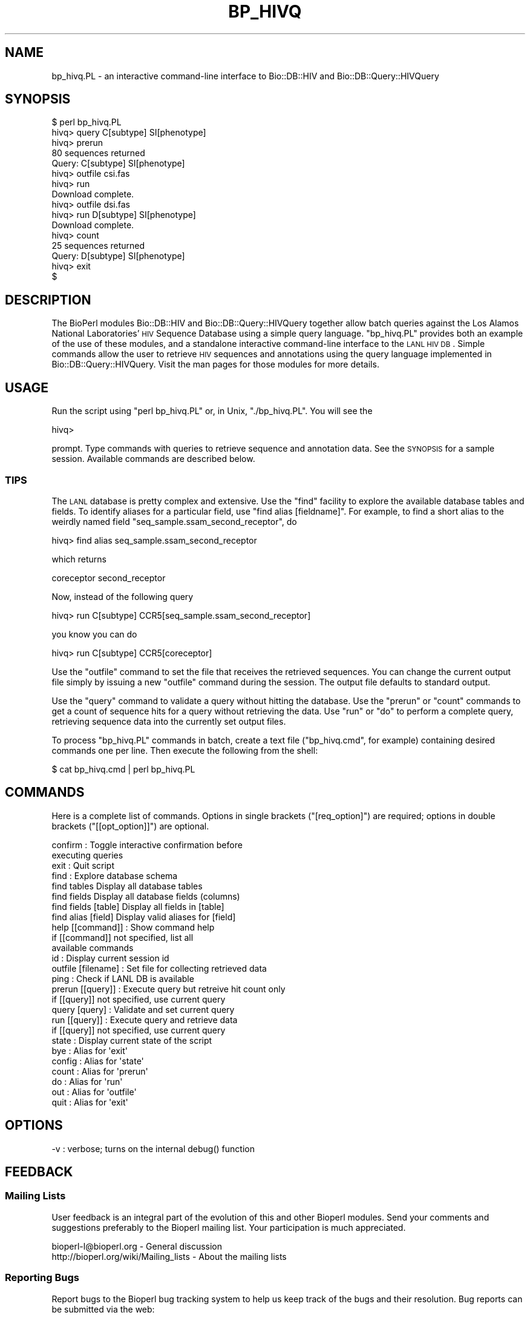 .\" Automatically generated by Pod::Man 2.22 (Pod::Simple 3.13)
.\"
.\" Standard preamble:
.\" ========================================================================
.de Sp \" Vertical space (when we can't use .PP)
.if t .sp .5v
.if n .sp
..
.de Vb \" Begin verbatim text
.ft CW
.nf
.ne \\$1
..
.de Ve \" End verbatim text
.ft R
.fi
..
.\" Set up some character translations and predefined strings.  \*(-- will
.\" give an unbreakable dash, \*(PI will give pi, \*(L" will give a left
.\" double quote, and \*(R" will give a right double quote.  \*(C+ will
.\" give a nicer C++.  Capital omega is used to do unbreakable dashes and
.\" therefore won't be available.  \*(C` and \*(C' expand to `' in nroff,
.\" nothing in troff, for use with C<>.
.tr \(*W-
.ds C+ C\v'-.1v'\h'-1p'\s-2+\h'-1p'+\s0\v'.1v'\h'-1p'
.ie n \{\
.    ds -- \(*W-
.    ds PI pi
.    if (\n(.H=4u)&(1m=24u) .ds -- \(*W\h'-12u'\(*W\h'-12u'-\" diablo 10 pitch
.    if (\n(.H=4u)&(1m=20u) .ds -- \(*W\h'-12u'\(*W\h'-8u'-\"  diablo 12 pitch
.    ds L" ""
.    ds R" ""
.    ds C` ""
.    ds C' ""
'br\}
.el\{\
.    ds -- \|\(em\|
.    ds PI \(*p
.    ds L" ``
.    ds R" ''
'br\}
.\"
.\" Escape single quotes in literal strings from groff's Unicode transform.
.ie \n(.g .ds Aq \(aq
.el       .ds Aq '
.\"
.\" If the F register is turned on, we'll generate index entries on stderr for
.\" titles (.TH), headers (.SH), subsections (.SS), items (.Ip), and index
.\" entries marked with X<> in POD.  Of course, you'll have to process the
.\" output yourself in some meaningful fashion.
.ie \nF \{\
.    de IX
.    tm Index:\\$1\t\\n%\t"\\$2"
..
.    nr % 0
.    rr F
.\}
.el \{\
.    de IX
..
.\}
.\"
.\" Accent mark definitions (@(#)ms.acc 1.5 88/02/08 SMI; from UCB 4.2).
.\" Fear.  Run.  Save yourself.  No user-serviceable parts.
.    \" fudge factors for nroff and troff
.if n \{\
.    ds #H 0
.    ds #V .8m
.    ds #F .3m
.    ds #[ \f1
.    ds #] \fP
.\}
.if t \{\
.    ds #H ((1u-(\\\\n(.fu%2u))*.13m)
.    ds #V .6m
.    ds #F 0
.    ds #[ \&
.    ds #] \&
.\}
.    \" simple accents for nroff and troff
.if n \{\
.    ds ' \&
.    ds ` \&
.    ds ^ \&
.    ds , \&
.    ds ~ ~
.    ds /
.\}
.if t \{\
.    ds ' \\k:\h'-(\\n(.wu*8/10-\*(#H)'\'\h"|\\n:u"
.    ds ` \\k:\h'-(\\n(.wu*8/10-\*(#H)'\`\h'|\\n:u'
.    ds ^ \\k:\h'-(\\n(.wu*10/11-\*(#H)'^\h'|\\n:u'
.    ds , \\k:\h'-(\\n(.wu*8/10)',\h'|\\n:u'
.    ds ~ \\k:\h'-(\\n(.wu-\*(#H-.1m)'~\h'|\\n:u'
.    ds / \\k:\h'-(\\n(.wu*8/10-\*(#H)'\z\(sl\h'|\\n:u'
.\}
.    \" troff and (daisy-wheel) nroff accents
.ds : \\k:\h'-(\\n(.wu*8/10-\*(#H+.1m+\*(#F)'\v'-\*(#V'\z.\h'.2m+\*(#F'.\h'|\\n:u'\v'\*(#V'
.ds 8 \h'\*(#H'\(*b\h'-\*(#H'
.ds o \\k:\h'-(\\n(.wu+\w'\(de'u-\*(#H)/2u'\v'-.3n'\*(#[\z\(de\v'.3n'\h'|\\n:u'\*(#]
.ds d- \h'\*(#H'\(pd\h'-\w'~'u'\v'-.25m'\f2\(hy\fP\v'.25m'\h'-\*(#H'
.ds D- D\\k:\h'-\w'D'u'\v'-.11m'\z\(hy\v'.11m'\h'|\\n:u'
.ds th \*(#[\v'.3m'\s+1I\s-1\v'-.3m'\h'-(\w'I'u*2/3)'\s-1o\s+1\*(#]
.ds Th \*(#[\s+2I\s-2\h'-\w'I'u*3/5'\v'-.3m'o\v'.3m'\*(#]
.ds ae a\h'-(\w'a'u*4/10)'e
.ds Ae A\h'-(\w'A'u*4/10)'E
.    \" corrections for vroff
.if v .ds ~ \\k:\h'-(\\n(.wu*9/10-\*(#H)'\s-2\u~\d\s+2\h'|\\n:u'
.if v .ds ^ \\k:\h'-(\\n(.wu*10/11-\*(#H)'\v'-.4m'^\v'.4m'\h'|\\n:u'
.    \" for low resolution devices (crt and lpr)
.if \n(.H>23 .if \n(.V>19 \
\{\
.    ds : e
.    ds 8 ss
.    ds o a
.    ds d- d\h'-1'\(ga
.    ds D- D\h'-1'\(hy
.    ds th \o'bp'
.    ds Th \o'LP'
.    ds ae ae
.    ds Ae AE
.\}
.rm #[ #] #H #V #F C
.\" ========================================================================
.\"
.IX Title "BP_HIVQ 1"
.TH BP_HIVQ 1 "2016-05-27" "perl v5.10.1" "User Contributed Perl Documentation"
.\" For nroff, turn off justification.  Always turn off hyphenation; it makes
.\" way too many mistakes in technical documents.
.if n .ad l
.nh
.SH "NAME"
bp_hivq.PL \- an interactive command\-line interface to Bio::DB::HIV and Bio::DB::Query::HIVQuery
.SH "SYNOPSIS"
.IX Header "SYNOPSIS"
.Vb 10
\& $ perl bp_hivq.PL
\& hivq> query C[subtype] SI[phenotype]
\& hivq> prerun
\& 80 sequences returned
\& Query: C[subtype] SI[phenotype]
\& hivq> outfile csi.fas
\& hivq> run
\& Download complete.
\& hivq> outfile dsi.fas
\& hivq> run D[subtype] SI[phenotype]
\& Download complete.
\& hivq> count
\& 25 sequences returned
\& Query: D[subtype] SI[phenotype]
\& hivq> exit
\& $
.Ve
.SH "DESCRIPTION"
.IX Header "DESCRIPTION"
The BioPerl modules Bio::DB::HIV and Bio::DB::Query::HIVQuery
together allow batch queries against the Los Alamos National
Laboratories' \s-1HIV\s0 Sequence Database using a simple query
language. \f(CW\*(C`bp_hivq.PL\*(C'\fR provides both an example of the use of these
modules, and a standalone interactive command-line interface to the
\&\s-1LANL\s0 \s-1HIV\s0 \s-1DB\s0. Simple commands allow the user to retrieve \s-1HIV\s0 sequences
and annotations using the query language implemented in
Bio::DB::Query::HIVQuery. Visit the man pages for those modules for
more details.
.SH "USAGE"
.IX Header "USAGE"
Run the script using \f(CW\*(C`perl bp_hivq.PL\*(C'\fR or, in Unix, \f(CW\*(C`./bp_hivq.PL\*(C'\fR. You will see
the
.PP
.Vb 1
\& hivq>
.Ve
.PP
prompt. Type commands with queries to retrieve sequence and annotation
data.  See the \s-1SYNOPSIS\s0 for a sample session. Available commands
are described below.
.SS "\s-1TIPS\s0"
.IX Subsection "TIPS"
The \s-1LANL\s0 database is pretty complex and extensive. Use the \f(CW\*(C`find\*(C'\fR facility to
explore the available database tables and fields. To identify aliases for a particular field, use \f(CW\*(C`find alias [fieldname]\*(C'\fR. For example, to find a short alias to the 
weirdly named field \f(CW\*(C`seq_sample.ssam_second_receptor\*(C'\fR, do
.PP
.Vb 1
\& hivq> find alias seq_sample.ssam_second_receptor
.Ve
.PP
which returns
.PP
.Vb 1
\& coreceptor             second_receptor
.Ve
.PP
Now, instead of the following query
.PP
.Vb 1
\& hivq> run C[subtype] CCR5[seq_sample.ssam_second_receptor]
.Ve
.PP
you know you can do
.PP
.Vb 1
\& hivq> run C[subtype] CCR5[coreceptor]
.Ve
.PP
Use the \f(CW\*(C`outfile\*(C'\fR command to set the file that receives the retrieved
sequences. You can change the current output file simply by issuing a
new \f(CW\*(C`outfile\*(C'\fR command during the session. The output file defaults to 
standard output.
.PP
Use the \f(CW\*(C`query\*(C'\fR command to validate a query without hitting the
database. Use the \f(CW\*(C`prerun\*(C'\fR or \f(CW\*(C`count\*(C'\fR commands to get a count of
sequence hits for a query without retrieving the data. Use \f(CW\*(C`run\*(C'\fR or
\&\f(CW\*(C`do\*(C'\fR to perform a complete query, retrieving sequence data into the
currently set output files.
.PP
To process \f(CW\*(C`bp_hivq.PL\*(C'\fR commands in batch, create a text file
(\f(CW\*(C`bp_hivq.cmd\*(C'\fR, for example) containing desired commands one per
line. Then execute the following from the shell:
.PP
.Vb 1
\& $ cat bp_hivq.cmd | perl bp_hivq.PL
.Ve
.SH "COMMANDS"
.IX Header "COMMANDS"
Here is a complete list of commands. Options in single brackets (\f(CW\*(C`[req_option]\*(C'\fR) are 
required; options in double brackets (\f(CW\*(C`[[opt_option]]\*(C'\fR) are optional.
.PP
.Vb 10
\& confirm            : Toggle interactive confirmation before 
\&                      executing queries
\& exit               : Quit script
\& find               : Explore database schema
\&  find tables                 Display all database tables
\&  find fields                 Display all database fields (columns)
\&  find fields [table]         Display all fields in [table]
\&  find alias [field]          Display valid aliases for [field]
\& help [[command]]   : Show command help
\&                      if [[command]] not specified, list all 
\&                      available commands
\& id                 : Display current session id
\& outfile [filename] : Set file for collecting retrieved data
\& ping               : Check if LANL DB is available
\& prerun [[query]]   : Execute query but retreive hit count only
\&                      if [[query]] not specified, use current query
\& query [query]      : Validate and set current query
\& run [[query]]      : Execute query and retrieve data
\&                      if [[query]] not specified, use current query
\& state              : Display current state of the script
\&
\& bye                : Alias for \*(Aqexit\*(Aq
\& config             : Alias for \*(Aqstate\*(Aq
\& count              : Alias for \*(Aqprerun\*(Aq
\& do                 : Alias for \*(Aqrun\*(Aq
\& out                : Alias for \*(Aqoutfile\*(Aq
\& quit               : Alias for \*(Aqexit\*(Aq
.Ve
.SH "OPTIONS"
.IX Header "OPTIONS"
.Vb 1
\& \-v : verbose; turns on the internal debug() function
.Ve
.SH "FEEDBACK"
.IX Header "FEEDBACK"
.SS "Mailing Lists"
.IX Subsection "Mailing Lists"
User feedback is an integral part of the evolution of this and other
Bioperl modules. Send your comments and suggestions preferably to
the Bioperl mailing list.  Your participation is much appreciated.
.PP
.Vb 2
\&  bioperl\-l@bioperl.org                  \- General discussion
\&  http://bioperl.org/wiki/Mailing_lists  \- About the mailing lists
.Ve
.SS "Reporting Bugs"
.IX Subsection "Reporting Bugs"
Report bugs to the Bioperl bug tracking system to help us keep track
of the bugs and their resolution. Bug reports can be submitted via the
web:
.PP
.Vb 1
\&  https://github.com/bioperl/bioperl\-live/issues
.Ve
.SH "AUTHOR \- Mark A. Jensen"
.IX Header "AUTHOR - Mark A. Jensen"
Mark A. Jensen  <maj@fortinbras.us>
